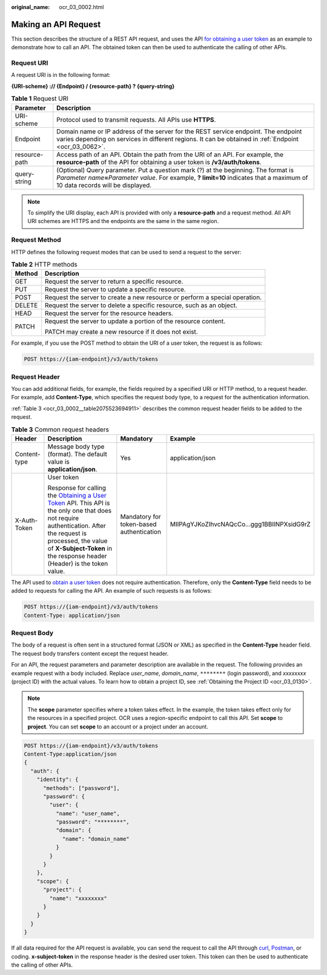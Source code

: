 :original_name: ocr_03_0002.html

.. _ocr_03_0002:

Making an API Request
=====================

This section describes the structure of a REST API request, and uses the API `for obtaining a user token <https://docs.otc.t-systems.com/identity-access-management/api-ref/apis/token_management/obtaining_a_user_token.html>`__ as an example to demonstrate how to call an API. The obtained token can then be used to authenticate the calling of other APIs.

Request URI
-----------

A request URI is in the following format:

**{URI-scheme} :// {Endpoint} / {resource-path} ? {query-string}**

.. table:: **Table 1** Request URI

   +---------------+----------------------------------------------------------------------------------------------------------------------------------------------------------------------------------------------------------------------------+
   | Parameter     | Description                                                                                                                                                                                                                |
   +===============+============================================================================================================================================================================================================================+
   | URI-scheme    | Protocol used to transmit requests. All APIs use **HTTPS**.                                                                                                                                                                |
   +---------------+----------------------------------------------------------------------------------------------------------------------------------------------------------------------------------------------------------------------------+
   | Endpoint      | Domain name or IP address of the server for the REST service endpoint. The endpoint varies depending on services in different regions. It can be obtained in :ref:`Endpoint <ocr_03_0062>`.                                |
   +---------------+----------------------------------------------------------------------------------------------------------------------------------------------------------------------------------------------------------------------------+
   | resource-path | Access path of an API. Obtain the path from the URI of an API. For example, the **resource-path** of the API for obtaining a user token is **/v3/auth/tokens**.                                                            |
   +---------------+----------------------------------------------------------------------------------------------------------------------------------------------------------------------------------------------------------------------------+
   | query-string  | (Optional) Query parameter. Put a question mark (?) at the beginning. The format is *Parameter name*\ **=**\ *Parameter value*. For example, **? limit=10** indicates that a maximum of 10 data records will be displayed. |
   +---------------+----------------------------------------------------------------------------------------------------------------------------------------------------------------------------------------------------------------------------+

.. note::

   To simplify the URI display, each API is provided with only a **resource-path** and a request method. All API URI schemes are HTTPS and the endpoints are the same in the same region.

Request Method
--------------

HTTP defines the following request modes that can be used to send a request to the server:

.. table:: **Table 2** HTTP methods

   +-----------------------------------+-----------------------------------------------------------------------------+
   | Method                            | Description                                                                 |
   +===================================+=============================================================================+
   | GET                               | Request the server to return a specific resource.                           |
   +-----------------------------------+-----------------------------------------------------------------------------+
   | PUT                               | Request the server to update a specific resource.                           |
   +-----------------------------------+-----------------------------------------------------------------------------+
   | POST                              | Request the server to create a new resource or perform a special operation. |
   +-----------------------------------+-----------------------------------------------------------------------------+
   | DELETE                            | Request the server to delete a specific resource, such as an object.        |
   +-----------------------------------+-----------------------------------------------------------------------------+
   | HEAD                              | Request the server for the resource headers.                                |
   +-----------------------------------+-----------------------------------------------------------------------------+
   | PATCH                             | Request the server to update a portion of the resource content.             |
   |                                   |                                                                             |
   |                                   | PATCH may create a new resource if it does not exist.                       |
   +-----------------------------------+-----------------------------------------------------------------------------+

For example, if you use the POST method to obtain the URI of a user token, the request is as follows:

.. code-block:: text

   POST https://{iam-endpoint}/v3/auth/tokens

Request Header
--------------

You can add additional fields, for example, the fields required by a specified URI or HTTP method, to a request header. For example, add **Content-Type**, which specifies the request body type, to a request for the authentication information.

:ref:`Table 3 <ocr_03_0002__table2075523694911>` describes the common request header fields to be added to the request.

.. _ocr_03_0002__table2075523694911:

.. table:: **Table 3** Common request headers

   +-----------------+--------------------------------------------------------------------------------------------------------------------------------------------------------------------------------------------------------------------------------------------------------------------------------------------------------------------------------------------------------------------+------------------------------------------+--------------------------------------------+
   | Header          | Description                                                                                                                                                                                                                                                                                                                                                        | Mandatory                                | Example                                    |
   +=================+====================================================================================================================================================================================================================================================================================================================================================================+==========================================+============================================+
   | Content-type    | Message body type (format). The default value is **application/json**.                                                                                                                                                                                                                                                                                             | Yes                                      | application/json                           |
   +-----------------+--------------------------------------------------------------------------------------------------------------------------------------------------------------------------------------------------------------------------------------------------------------------------------------------------------------------------------------------------------------------+------------------------------------------+--------------------------------------------+
   | X-Auth-Token    | User token                                                                                                                                                                                                                                                                                                                                                         | Mandatory for token-based authentication | MIIPAgYJKoZIhvcNAQcCo...ggg1BBIINPXsidG9rZ |
   |                 |                                                                                                                                                                                                                                                                                                                                                                    |                                          |                                            |
   |                 | Response for calling the `Obtaining a User Token <https://docs.otc.t-systems.com/identity-access-management/api-ref/apis/token_management/obtaining_a_user_token.html>`__ API. This API is the only one that does not require authentication. After the request is processed, the value of **X-Subject-Token** in the response header (Header) is the token value. |                                          |                                            |
   +-----------------+--------------------------------------------------------------------------------------------------------------------------------------------------------------------------------------------------------------------------------------------------------------------------------------------------------------------------------------------------------------------+------------------------------------------+--------------------------------------------+

The API used to `obtain a user token <https://docs.otc.t-systems.com/identity-access-management/api-ref/apis/token_management/obtaining_a_user_token.html>`__ does not require authentication. Therefore, only the **Content-Type** field needs to be added to requests for calling the API. An example of such requests is as follows:

.. code-block:: text

   POST https://{iam-endpoint}/v3/auth/tokens
   Content-Type: application/json

Request Body
------------

The body of a request is often sent in a structured format (JSON or XML) as specified in the **Content-Type** header field. The request body transfers content except the request header.

For an API, the request parameters and parameter description are available in the request. The following provides an example request with a body included. Replace *user_name*, *domain_name*, ``********`` (login password), and *xxxxxxxx* (project ID) with the actual values. To learn how to obtain a project ID, see :ref:`Obtaining the Project ID <ocr_03_0130>`.

.. note::

   The **scope** parameter specifies where a token takes effect. In the example, the token takes effect only for the resources in a specified project. OCR uses a region-specific endpoint to call this API. Set **scope** to **project**. You can set **scope** to an account or a project under an account.

.. code-block:: text

   POST https://{iam-endpoint}/v3/auth/tokens
   Content-Type:application/json
   {
     "auth": {
       "identity": {
         "methods": ["password"],
         "password": {
           "user": {
             "name": "user_name",
             "password": "********",
             "domain": {
               "name": "domain_name"
             }
           }
         }
       },
       "scope": {
         "project": {
           "name": "xxxxxxxx"
         }
       }
     }
   }

If all data required for the API request is available, you can send the request to call the API through `curl <https://curl.haxx.se/>`__, `Postman <https://www.getpostman.com/>`__, or coding. **x-subject-token** in the response header is the desired user token. This token can then be used to authenticate the calling of other APIs.
